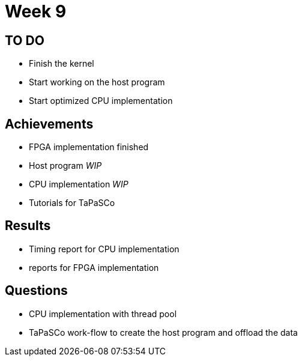 = Week 9

== TO DO

* Finish the  kernel
* Start working on the host program
* Start optimized CPU implementation

== Achievements

* FPGA implementation finished
* Host program _WIP_
* CPU implementation _WIP_
* Tutorials for TaPaSCo

== Results

* Timing report for CPU implementation
* reports for FPGA implementation

== Questions

* CPU implementation with thread pool
* TaPaSCo work-flow to create the host program and offload the data
